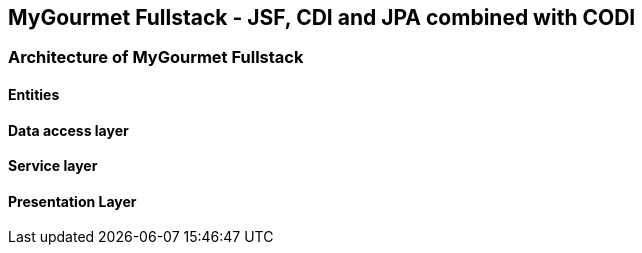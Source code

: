 == MyGourmet Fullstack - JSF, CDI and JPA combined with CODI

=== Architecture of MyGourmet Fullstack

==== Entities

==== Data access layer

==== Service layer

==== Presentation Layer
